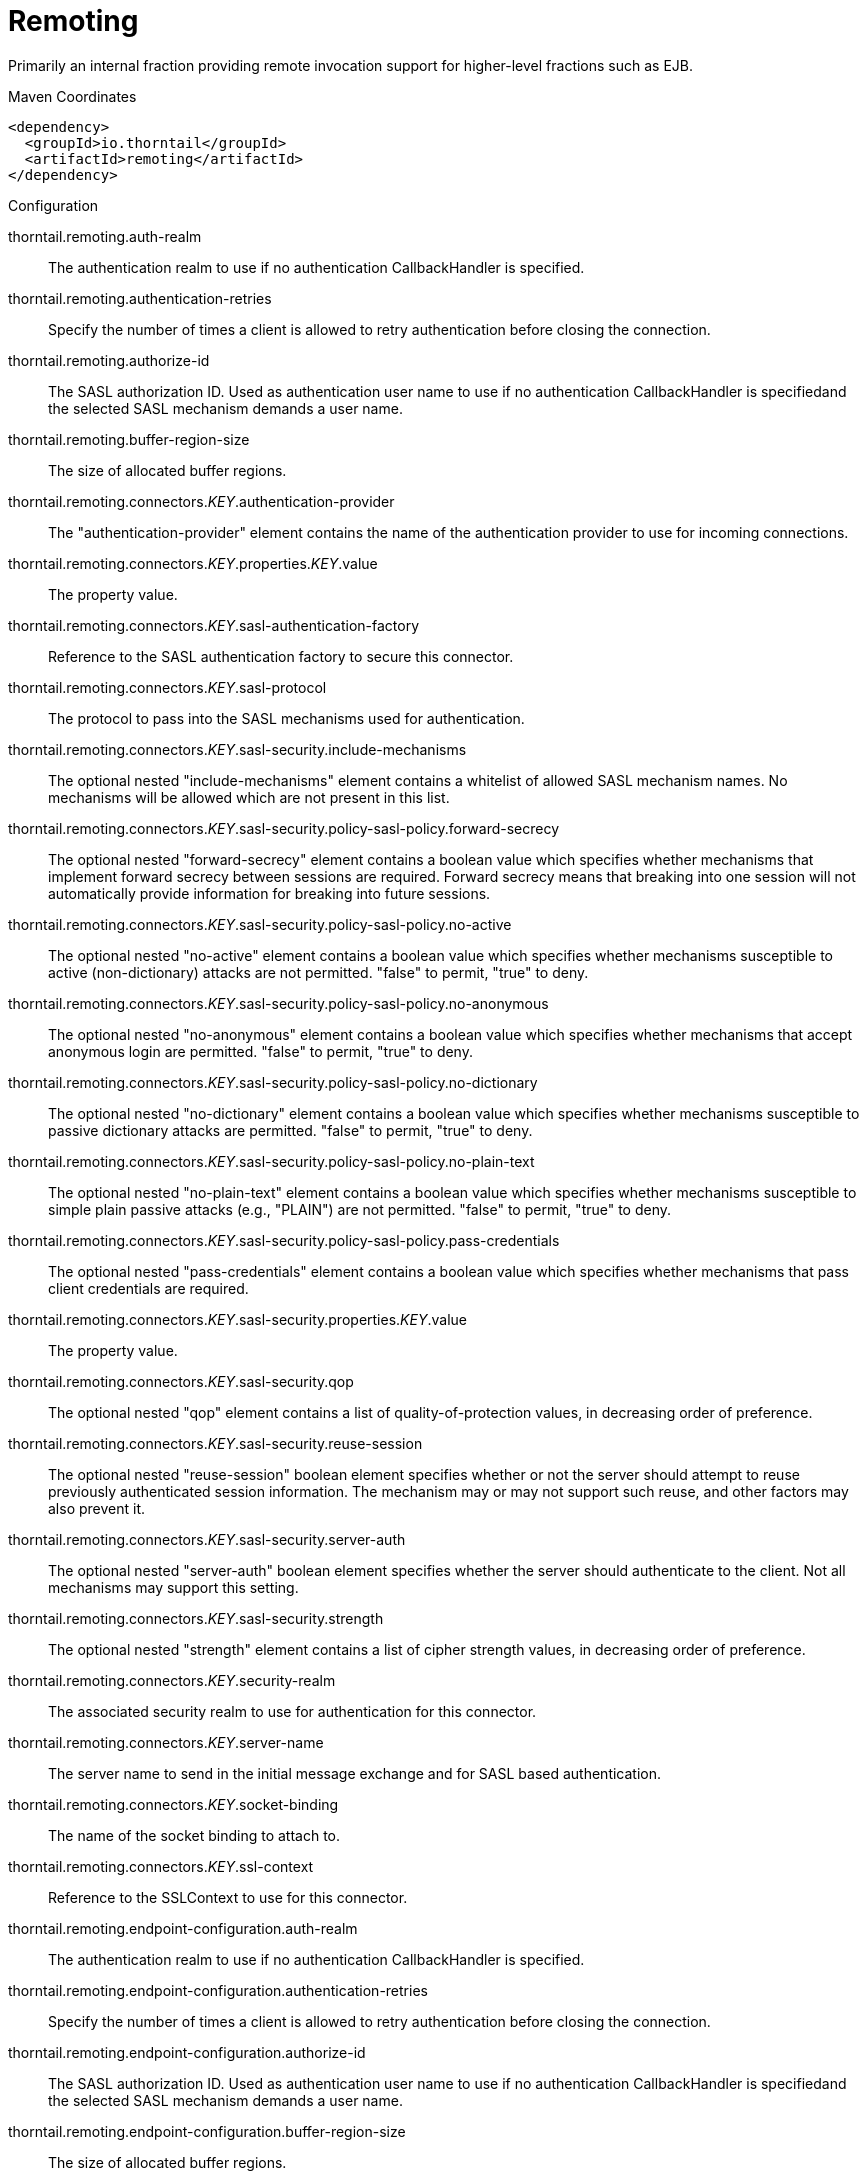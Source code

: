 = Remoting

Primarily an internal fraction providing remote invocation
support for higher-level fractions such as EJB.


.Maven Coordinates
[source,xml]
----
<dependency>
  <groupId>io.thorntail</groupId>
  <artifactId>remoting</artifactId>
</dependency>
----

.Configuration

thorntail.remoting.auth-realm:: 
The authentication realm to use if no authentication CallbackHandler is specified.

thorntail.remoting.authentication-retries:: 
Specify the number of times a client is allowed to retry authentication before closing the connection.

thorntail.remoting.authorize-id:: 
The SASL authorization ID.  Used as authentication user name to use if no authentication CallbackHandler is specifiedand the selected SASL mechanism demands a user name.

thorntail.remoting.buffer-region-size:: 
The size of allocated buffer regions.

thorntail.remoting.connectors._KEY_.authentication-provider:: 
The "authentication-provider" element contains the name of the authentication provider to use for incoming connections.

thorntail.remoting.connectors._KEY_.properties._KEY_.value:: 
The property value.

thorntail.remoting.connectors._KEY_.sasl-authentication-factory:: 
Reference to the SASL authentication factory to secure this connector.

thorntail.remoting.connectors._KEY_.sasl-protocol:: 
The protocol to pass into the SASL mechanisms used for authentication.

thorntail.remoting.connectors._KEY_.sasl-security.include-mechanisms:: 
The optional nested "include-mechanisms" element contains a whitelist of allowed SASL mechanism names. No mechanisms will be allowed which are not present in this list.

thorntail.remoting.connectors._KEY_.sasl-security.policy-sasl-policy.forward-secrecy:: 
The optional nested "forward-secrecy" element contains a boolean value which specifies whether mechanisms that implement forward secrecy between sessions are required. Forward secrecy means that breaking into one session will not automatically provide information for breaking into future sessions.

thorntail.remoting.connectors._KEY_.sasl-security.policy-sasl-policy.no-active:: 
The optional nested "no-active" element contains a boolean value which specifies whether mechanisms susceptible to active (non-dictionary) attacks are not permitted. "false" to permit, "true" to deny.

thorntail.remoting.connectors._KEY_.sasl-security.policy-sasl-policy.no-anonymous:: 
The optional nested "no-anonymous" element contains a boolean value which specifies whether mechanisms that accept anonymous login are permitted.  "false" to permit, "true" to deny.

thorntail.remoting.connectors._KEY_.sasl-security.policy-sasl-policy.no-dictionary:: 
The optional nested "no-dictionary" element contains a boolean value which specifies whether mechanisms susceptible to passive dictionary attacks are permitted.  "false" to permit, "true" to deny.

thorntail.remoting.connectors._KEY_.sasl-security.policy-sasl-policy.no-plain-text:: 
The optional nested "no-plain-text" element contains a boolean value which specifies whether mechanisms susceptible to simple plain passive attacks (e.g., "PLAIN") are not permitted.    "false" to permit, "true" to deny.

thorntail.remoting.connectors._KEY_.sasl-security.policy-sasl-policy.pass-credentials:: 
The optional nested "pass-credentials" element contains a boolean value which specifies whether mechanisms that pass client credentials are required.

thorntail.remoting.connectors._KEY_.sasl-security.properties._KEY_.value:: 
The property value.

thorntail.remoting.connectors._KEY_.sasl-security.qop:: 
The optional nested "qop" element contains a list of quality-of-protection values, in decreasing order of preference.

thorntail.remoting.connectors._KEY_.sasl-security.reuse-session:: 
The optional nested "reuse-session" boolean element specifies whether or not the server should attempt to reuse previously authenticated session information.  The mechanism may or may not support such reuse, and other factors may also prevent it.

thorntail.remoting.connectors._KEY_.sasl-security.server-auth:: 
The optional nested "server-auth" boolean element specifies whether the server should authenticate to the client.  Not all mechanisms may support this setting.

thorntail.remoting.connectors._KEY_.sasl-security.strength:: 
The optional nested "strength" element contains a list of cipher strength values, in decreasing order of preference.

thorntail.remoting.connectors._KEY_.security-realm:: 
The associated security realm to use for authentication for this connector.

thorntail.remoting.connectors._KEY_.server-name:: 
The server name to send in the initial message exchange and for SASL based authentication.

thorntail.remoting.connectors._KEY_.socket-binding:: 
The name of the socket binding to attach to.

thorntail.remoting.connectors._KEY_.ssl-context:: 
Reference to the SSLContext to use for this connector.

thorntail.remoting.endpoint-configuration.auth-realm:: 
The authentication realm to use if no authentication CallbackHandler is specified.

thorntail.remoting.endpoint-configuration.authentication-retries:: 
Specify the number of times a client is allowed to retry authentication before closing the connection.

thorntail.remoting.endpoint-configuration.authorize-id:: 
The SASL authorization ID.  Used as authentication user name to use if no authentication CallbackHandler is specifiedand the selected SASL mechanism demands a user name.

thorntail.remoting.endpoint-configuration.buffer-region-size:: 
The size of allocated buffer regions.

thorntail.remoting.endpoint-configuration.heartbeat-interval:: 
The interval to use for connection heartbeat, in milliseconds.  If the connection is idle in the outbound directionfor this amount of time, a ping message will be sent, which will trigger a corresponding reply message.

thorntail.remoting.endpoint-configuration.max-inbound-channels:: 
The maximum number of inbound channels to support for a connection.

thorntail.remoting.endpoint-configuration.max-inbound-message-size:: 
The maximum inbound message size to be allowed.  Messages exceeding this size will cause an exception to be thrown on the reading side as well as the writing side.

thorntail.remoting.endpoint-configuration.max-inbound-messages:: 
The maximum number of concurrent inbound messages on a channel.

thorntail.remoting.endpoint-configuration.max-outbound-channels:: 
The maximum number of outbound channels to support for a connection.

thorntail.remoting.endpoint-configuration.max-outbound-message-size:: 
The maximum outbound message size to send.  No messages larger than this well be transmitted; attempting to do so will cause an exception on the writing side.

thorntail.remoting.endpoint-configuration.max-outbound-messages:: 
The maximum number of concurrent outbound messages on a channel.

thorntail.remoting.endpoint-configuration.receive-buffer-size:: 
The size of the largest buffer that this endpoint will accept over a connection.

thorntail.remoting.endpoint-configuration.receive-window-size:: 
The maximum window size of the receive direction for connection channels, in bytes.

thorntail.remoting.endpoint-configuration.sasl-protocol:: 
Where a SaslServer or SaslClient are created by default the protocol specified it 'remoting', this can be used to override this.

thorntail.remoting.endpoint-configuration.send-buffer-size:: 
The size of the largest buffer that this endpoint will transmit over a connection.

thorntail.remoting.endpoint-configuration.server-name:: 
The server side of the connection passes it's name to the client in the initial greeting, by default the name is automatically discovered from the local address of the connection or it can be overridden using this.

thorntail.remoting.endpoint-configuration.transmit-window-size:: 
The maximum window size of the transmit direction for connection channels, in bytes.

thorntail.remoting.endpoint-configuration.worker:: 
Worker to use

thorntail.remoting.heartbeat-interval:: 
The interval to use for connection heartbeat, in milliseconds.  If the connection is idle in the outbound directionfor this amount of time, a ping message will be sent, which will trigger a corresponding reply message.

thorntail.remoting.http-connectors._KEY_.authentication-provider:: 
The "authentication-provider" element contains the name of the authentication provider to use for incoming connections.

thorntail.remoting.http-connectors._KEY_.connector-ref:: 
The name (or names) of a connector in the Undertow subsystem to connect to.

thorntail.remoting.http-connectors._KEY_.properties._KEY_.value:: 
The property value.

thorntail.remoting.http-connectors._KEY_.sasl-authentication-factory:: 
Reference to the SASL authentication factory to use for this connector.

thorntail.remoting.http-connectors._KEY_.sasl-protocol:: 
The protocol to pass into the SASL mechanisms used for authentication.

thorntail.remoting.http-connectors._KEY_.sasl-security.include-mechanisms:: 
The optional nested "include-mechanisms" element contains a whitelist of allowed SASL mechanism names. No mechanisms will be allowed which are not present in this list.

thorntail.remoting.http-connectors._KEY_.sasl-security.policy-sasl-policy.forward-secrecy:: 
The optional nested "forward-secrecy" element contains a boolean value which specifies whether mechanisms that implement forward secrecy between sessions are required. Forward secrecy means that breaking into one session will not automatically provide information for breaking into future sessions.

thorntail.remoting.http-connectors._KEY_.sasl-security.policy-sasl-policy.no-active:: 
The optional nested "no-active" element contains a boolean value which specifies whether mechanisms susceptible to active (non-dictionary) attacks are not permitted. "false" to permit, "true" to deny.

thorntail.remoting.http-connectors._KEY_.sasl-security.policy-sasl-policy.no-anonymous:: 
The optional nested "no-anonymous" element contains a boolean value which specifies whether mechanisms that accept anonymous login are permitted.  "false" to permit, "true" to deny.

thorntail.remoting.http-connectors._KEY_.sasl-security.policy-sasl-policy.no-dictionary:: 
The optional nested "no-dictionary" element contains a boolean value which specifies whether mechanisms susceptible to passive dictionary attacks are permitted.  "false" to permit, "true" to deny.

thorntail.remoting.http-connectors._KEY_.sasl-security.policy-sasl-policy.no-plain-text:: 
The optional nested "no-plain-text" element contains a boolean value which specifies whether mechanisms susceptible to simple plain passive attacks (e.g., "PLAIN") are not permitted.    "false" to permit, "true" to deny.

thorntail.remoting.http-connectors._KEY_.sasl-security.policy-sasl-policy.pass-credentials:: 
The optional nested "pass-credentials" element contains a boolean value which specifies whether mechanisms that pass client credentials are required.

thorntail.remoting.http-connectors._KEY_.sasl-security.properties._KEY_.value:: 
The property value.

thorntail.remoting.http-connectors._KEY_.sasl-security.qop:: 
The optional nested "qop" element contains a list of quality-of-protection values, in decreasing order of preference.

thorntail.remoting.http-connectors._KEY_.sasl-security.reuse-session:: 
The optional nested "reuse-session" boolean element specifies whether or not the server should attempt to reuse previously authenticated session information.  The mechanism may or may not support such reuse, and other factors may also prevent it.

thorntail.remoting.http-connectors._KEY_.sasl-security.server-auth:: 
The optional nested "server-auth" boolean element specifies whether the server should authenticate to the client.  Not all mechanisms may support this setting.

thorntail.remoting.http-connectors._KEY_.sasl-security.strength:: 
The optional nested "strength" element contains a list of cipher strength values, in decreasing order of preference.

thorntail.remoting.http-connectors._KEY_.security-realm:: 
The associated security realm to use for authentication for this connector.

thorntail.remoting.http-connectors._KEY_.server-name:: 
The server name to send in the initial message exchange and for SASL based authentication.

thorntail.remoting.local-outbound-connections._KEY_.outbound-socket-binding-ref:: 
Name of the outbound-socket-binding which will be used to determine the destination address and port for the connection.

thorntail.remoting.local-outbound-connections._KEY_.properties._KEY_.value:: 
The property value.

thorntail.remoting.max-inbound-channels:: 
The maximum number of inbound channels to support for a connection.

thorntail.remoting.max-inbound-message-size:: 
The maximum inbound message size to be allowed.  Messages exceeding this size will cause an exception to be thrown on the reading side as well as the writing side.

thorntail.remoting.max-inbound-messages:: 
The maximum number of concurrent inbound messages on a channel.

thorntail.remoting.max-outbound-channels:: 
The maximum number of outbound channels to support for a connection.

thorntail.remoting.max-outbound-message-size:: 
The maximum outbound message size to send.  No messages larger than this well be transmitted; attempting to do so will cause an exception on the writing side.

thorntail.remoting.max-outbound-messages:: 
The maximum number of concurrent outbound messages on a channel.

thorntail.remoting.outbound-connections._KEY_.properties._KEY_.value:: 
The property value.

thorntail.remoting.outbound-connections._KEY_.uri:: 
The connection URI for the outbound connection.

thorntail.remoting.port:: 
Port for legacy remoting connector

thorntail.remoting.receive-buffer-size:: 
The size of the largest buffer that this endpoint will accept over a connection.

thorntail.remoting.receive-window-size:: 
The maximum window size of the receive direction for connection channels, in bytes.

thorntail.remoting.remote-outbound-connections._KEY_.authentication-context:: 
Reference to the authentication context instance containing the configuration for outbound connections.

thorntail.remoting.remote-outbound-connections._KEY_.outbound-socket-binding-ref:: 
Name of the outbound-socket-binding which will be used to determine the destination address and port for the connection.

thorntail.remoting.remote-outbound-connections._KEY_.properties._KEY_.value:: 
The property value.

thorntail.remoting.remote-outbound-connections._KEY_.protocol:: 
The protocol to use for the remote connection.

thorntail.remoting.remote-outbound-connections._KEY_.security-realm:: 
Reference to the security realm to use to obtain the password and SSL configuration.

thorntail.remoting.remote-outbound-connections._KEY_.username:: 
The user name to use when authenticating against the remote server.

thorntail.remoting.required:: 
(not yet documented)

thorntail.remoting.sasl-protocol:: 
Where a SaslServer or SaslClient are created by default the protocol specified it 'remoting', this can be used to override this.

thorntail.remoting.send-buffer-size:: 
The size of the largest buffer that this endpoint will transmit over a connection.

thorntail.remoting.server-name:: 
The server side of the connection passes it's name to the client in the initial greeting, by default the name is automatically discovered from the local address of the connection or it can be overridden using this.

thorntail.remoting.transmit-window-size:: 
The maximum window size of the transmit direction for connection channels, in bytes.

thorntail.remoting.worker:: 
Worker to use

thorntail.remoting.worker-read-threads:: 
The number of read threads to create for the remoting worker.

thorntail.remoting.worker-task-core-threads:: 
The number of core threads for the remoting worker task thread pool.

thorntail.remoting.worker-task-keepalive:: 
The number of milliseconds to keep non-core remoting worker task threads alive.

thorntail.remoting.worker-task-limit:: 
The maximum number of remoting worker tasks to allow before rejecting.

thorntail.remoting.worker-task-max-threads:: 
The maximum number of threads for the remoting worker task thread pool.

thorntail.remoting.worker-write-threads:: 
The number of write threads to create for the remoting worker.


